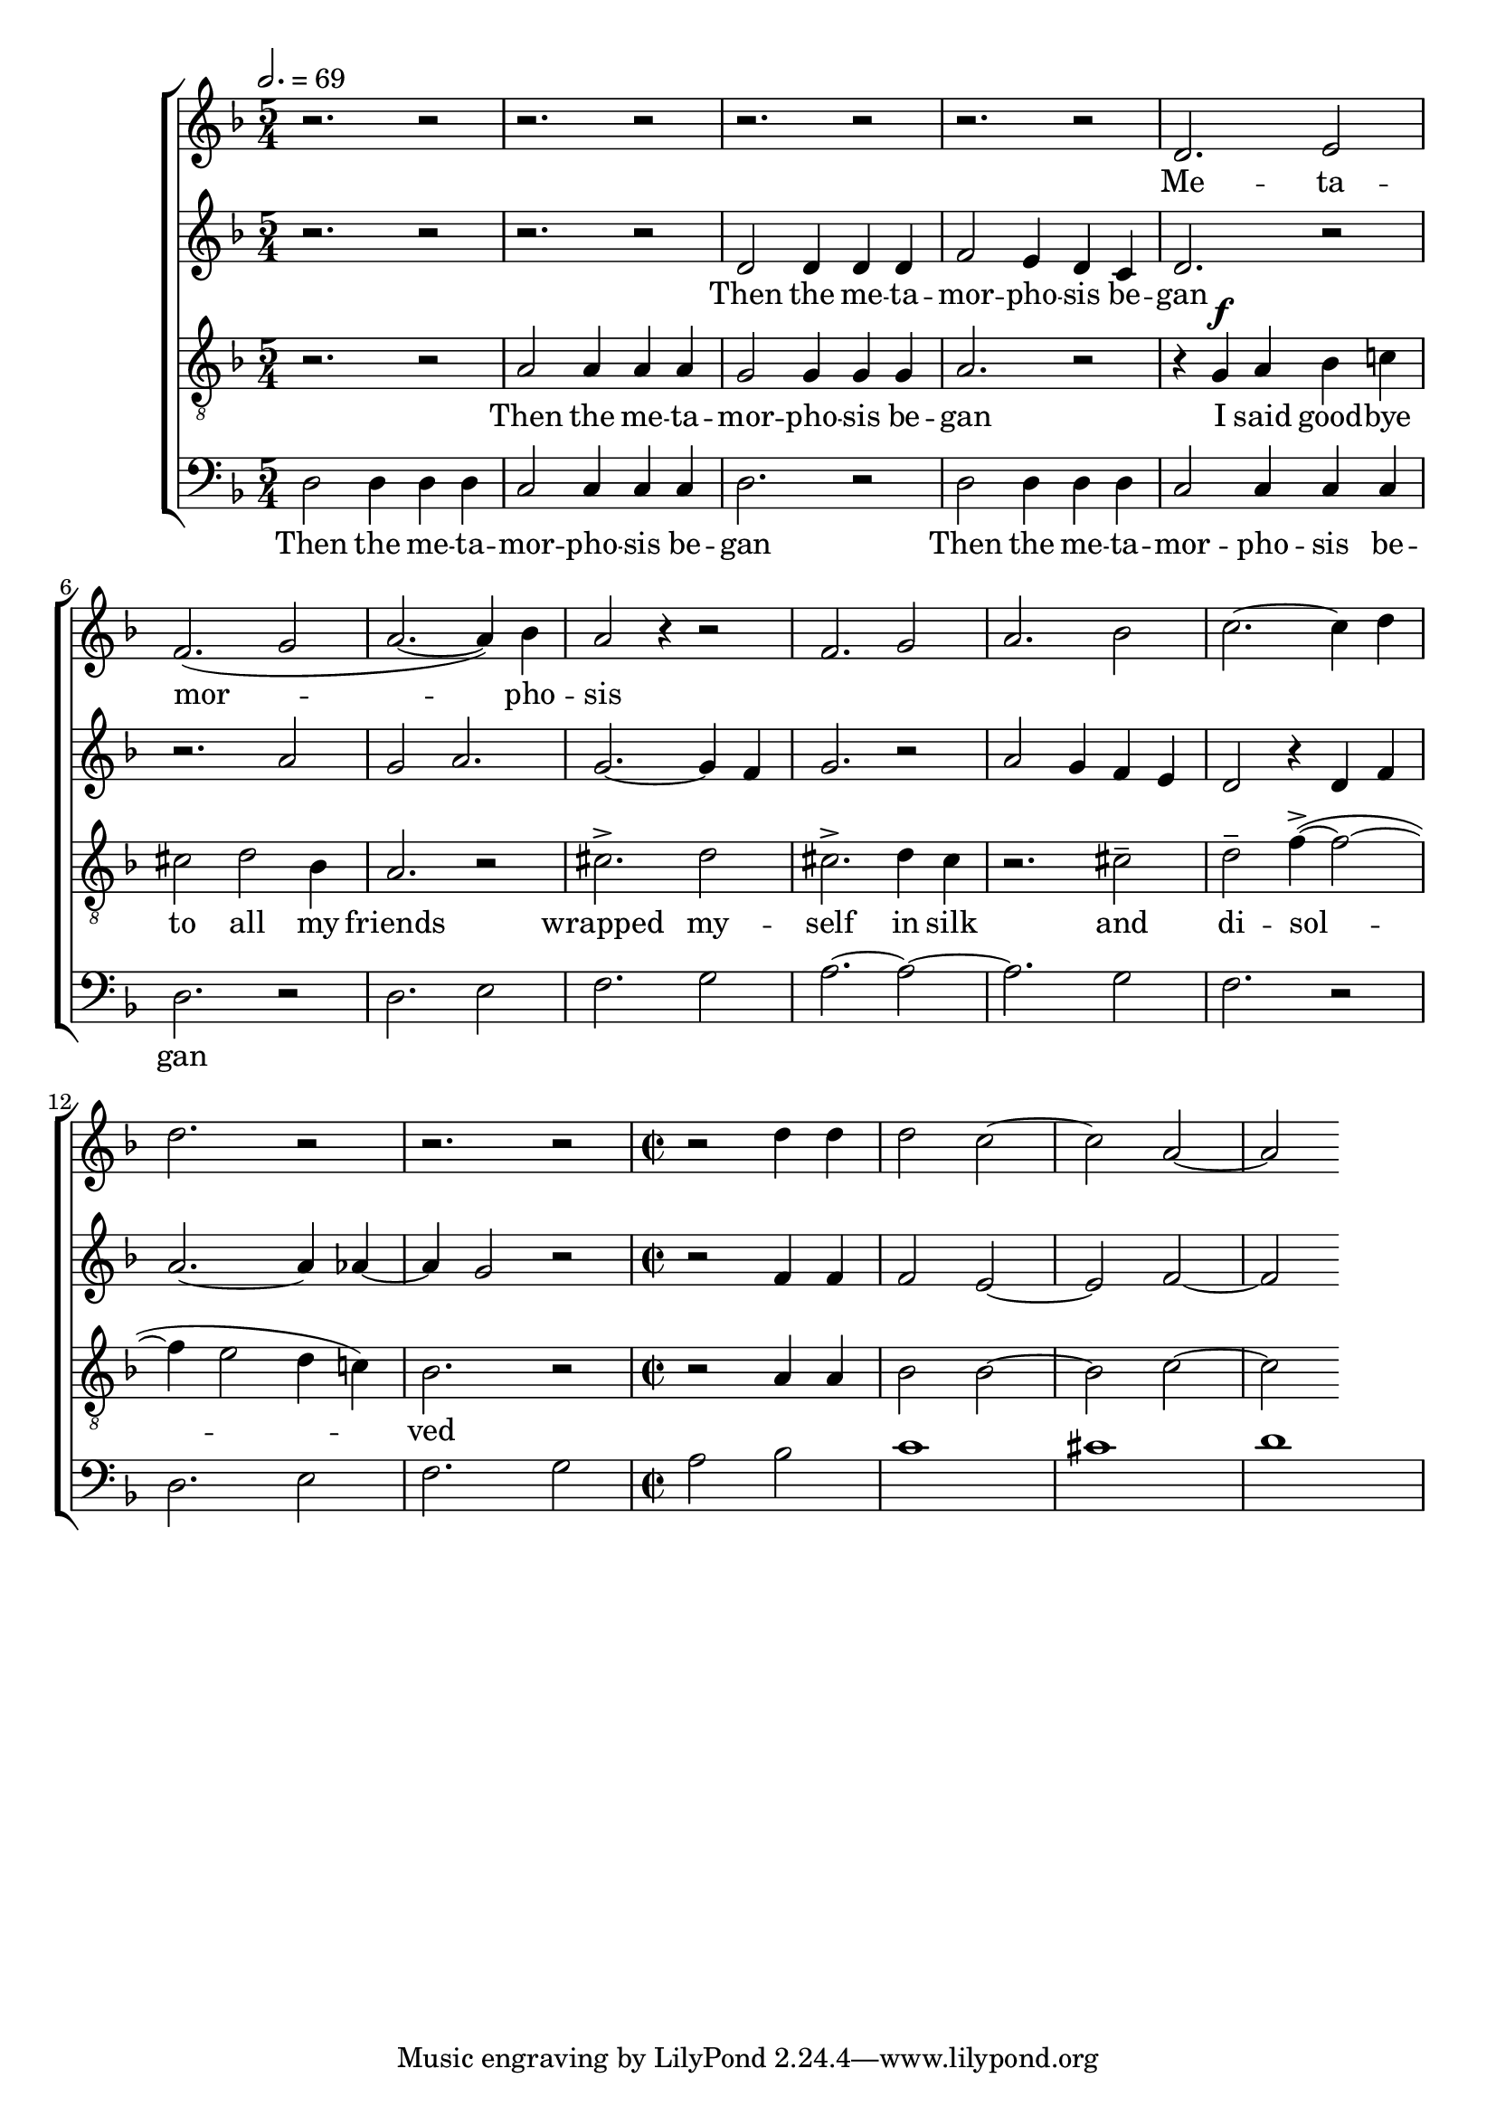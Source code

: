 
global = {

  \key d \minor
  \time 5/4
  \tempo 2.= 69
  \dynamicUp
}

sopranonotes = \relative c'' {
r2. r2 | r2. r2 | r2. r2 | r2. r2 | d,2. e2 | f2.( g2 | a2.~ a4) bes | a2 r4 r2 |
f2. g2 | a2. bes2 | c2.~ c4 d  | d2. r2 | r2. r2 |
r2 d4 d | d2 c~ | c a~ |a
  % a2. g2 | f2.~ f4 e  | f2. r2 | r4 a a a2 | a2. bes2
  
}
sopranowords = \lyricmode { Me -- ta -- | mor --  |  pho -- | sis }
altonotes = \relative c' {
  r2. r2  | r2. r2 | d2 d4 d d | f2 e4 d c | d2. r2 | r2. a'2 | g a2. | g2.~ g4 f |
  g2. r2 | a2 g4  f e | d2 r4 d4 f | a2.~ a4 aes4~ | aes4 g2 r2 | 
  r2 f4 f | f2 e2~ | e f~ |f

}
altowords = \lyricmode { Then the me -- ta -- | mor -- pho -- sis be -- | gan}
tenornotes = \relative c'{
  \clef "G_8"
  r2. r2 | a2 a4 a a | g2 g4 g g | a2. r2 | r4  g \f a bes c! | cis2 d bes4 | a2. r2 |
  cis2.-> d2 | cis2.-> d4 cis | r2. cis2-- | d-- f4~->( f2~ | f4 e2 d4 c!) | bes2. r2| 
  \time 2/2 %\tempo 2 = 69 
  r2 a4 a | bes2 bes~ |bes c~ |c
 

}
tenorwords = \lyricmode { Then the me -- ta -- | mor -- pho -- sis be -- | gan
I said good -- bye | to all my friends | wrapped my -- | self in silk | and | di -- sol -- |
ved }
bassnotes = \relative {
  \clef bass
  d2 d4 d d | c2 c4 c c  | d2. r2 | d2 d4 d d | c2 c4 c c  | d2. r2 |
  d2. e2 | f2. g2 | a2.~ a2~ | a2. g2  | f2. r2 |
  d2. e2 | f2. g2 | a2  bes2 | c1 | cis | d
}
basswords = \lyricmode { Then the me -- ta -- | mor -- pho -- sis be -- | gan | 
Then the me -- ta -- | mor -- pho -- sis be -- | gan}

% to be born a new

\score {
  \new ChoirStaff <<
    \new Staff <<
      \new Voice = "soprano" <<
        \global
        \sopranonotes
      >>
      \new Lyrics \lyricsto "soprano" \sopranowords
    >>
    \new Staff <<
      \new Voice = "alto" <<
        \global
        \altonotes
      >>
      \new Lyrics \lyricsto "alto" \altowords
    >>
    \new Staff <<
      \new Voice = "tenor" <<
        \global
        \tenornotes
      >>
      \new Lyrics \lyricsto "tenor" \tenorwords
    >>
    \new Staff <<
      \new Voice = "bass" <<
        \global
        \bassnotes
      >>
      \new Lyrics \lyricsto "bass" \basswords
    >>
  >>

  \layout{}
  \midi{}
}